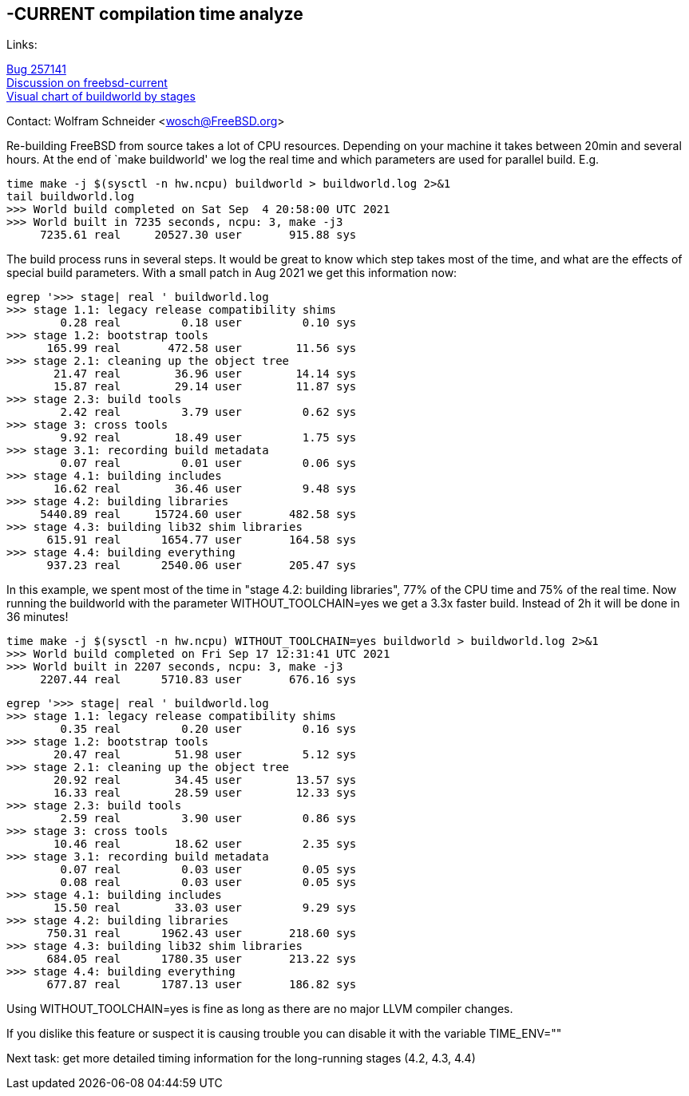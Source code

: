 ==  -CURRENT compilation time analyze

Links: +

link:https://bugs.freebsd.org/bugzilla/show_bug.cgi?id=257141[Bug 257141] +
link:https://lists.freebsd.org/archives/freebsd-current/2021-September/index.html#msg511[Discussion on freebsd-current] +
link:https://people.freebsd.org/~wosch/build-time/buildworld/[Visual chart of buildworld by stages]

Contact: Wolfram Schneider <wosch@FreeBSD.org>

Re-building FreeBSD from source takes a lot of CPU resources.
Depending on your machine it takes between 20min and several hours.
At the end of `make buildworld' we log the real time and which
parameters are used for parallel build. E.g.

--------------------------------------------------------------
time make -j $(sysctl -n hw.ncpu) buildworld > buildworld.log 2>&1
tail buildworld.log
>>> World build completed on Sat Sep  4 20:58:00 UTC 2021
>>> World built in 7235 seconds, ncpu: 3, make -j3
     7235.61 real     20527.30 user       915.88 sys
--------------------------------------------------------------


The build process runs in several steps.
It would be great to know which step takes most of the time,
and what are the effects of special build parameters.
With a small patch in Aug 2021 we get this information now:


--------------------------------------------------------------
egrep '>>> stage| real ' buildworld.log
>>> stage 1.1: legacy release compatibility shims
        0.28 real         0.18 user         0.10 sys
>>> stage 1.2: bootstrap tools
      165.99 real       472.58 user        11.56 sys
>>> stage 2.1: cleaning up the object tree
       21.47 real        36.96 user        14.14 sys
       15.87 real        29.14 user        11.87 sys
>>> stage 2.3: build tools
        2.42 real         3.79 user         0.62 sys
>>> stage 3: cross tools
        9.92 real        18.49 user         1.75 sys
>>> stage 3.1: recording build metadata
        0.07 real         0.01 user         0.06 sys
>>> stage 4.1: building includes
       16.62 real        36.46 user         9.48 sys
>>> stage 4.2: building libraries
     5440.89 real     15724.60 user       482.58 sys
>>> stage 4.3: building lib32 shim libraries
      615.91 real      1654.77 user       164.58 sys
>>> stage 4.4: building everything
      937.23 real      2540.06 user       205.47 sys
--------------------------------------------------------------

In this example, we spent most of the time in "stage 4.2: building libraries",
77% of the CPU time and 75% of the real time.
Now running the buildworld with the parameter WITHOUT_TOOLCHAIN=yes
we get a 3.3x faster build. Instead of 2h it will be done in 36 minutes!

--------------------------------------------------------------
time make -j $(sysctl -n hw.ncpu) WITHOUT_TOOLCHAIN=yes buildworld > buildworld.log 2>&1
>>> World build completed on Fri Sep 17 12:31:41 UTC 2021
>>> World built in 2207 seconds, ncpu: 3, make -j3
     2207.44 real      5710.83 user       676.16 sys
--------------------------------------------------------------

--------------------------------------------------------------
egrep '>>> stage| real ' buildworld.log
>>> stage 1.1: legacy release compatibility shims
        0.35 real         0.20 user         0.16 sys
>>> stage 1.2: bootstrap tools
       20.47 real        51.98 user         5.12 sys
>>> stage 2.1: cleaning up the object tree
       20.92 real        34.45 user        13.57 sys
       16.33 real        28.59 user        12.33 sys
>>> stage 2.3: build tools
        2.59 real         3.90 user         0.86 sys
>>> stage 3: cross tools
       10.46 real        18.62 user         2.35 sys
>>> stage 3.1: recording build metadata
        0.07 real         0.03 user         0.05 sys
        0.08 real         0.03 user         0.05 sys
>>> stage 4.1: building includes
       15.50 real        33.03 user         9.29 sys
>>> stage 4.2: building libraries
      750.31 real      1962.43 user       218.60 sys
>>> stage 4.3: building lib32 shim libraries
      684.05 real      1780.35 user       213.22 sys
>>> stage 4.4: building everything
      677.87 real      1787.13 user       186.82 sys
--------------------------------------------------------------

Using WITHOUT_TOOLCHAIN=yes is fine as long as there
are no major LLVM compiler changes.

If you dislike this feature or suspect it is causing
trouble you can disable it with the variable TIME_ENV=""

Next task: get more detailed timing information for the long-running stages (4.2, 4.3, 4.4)
